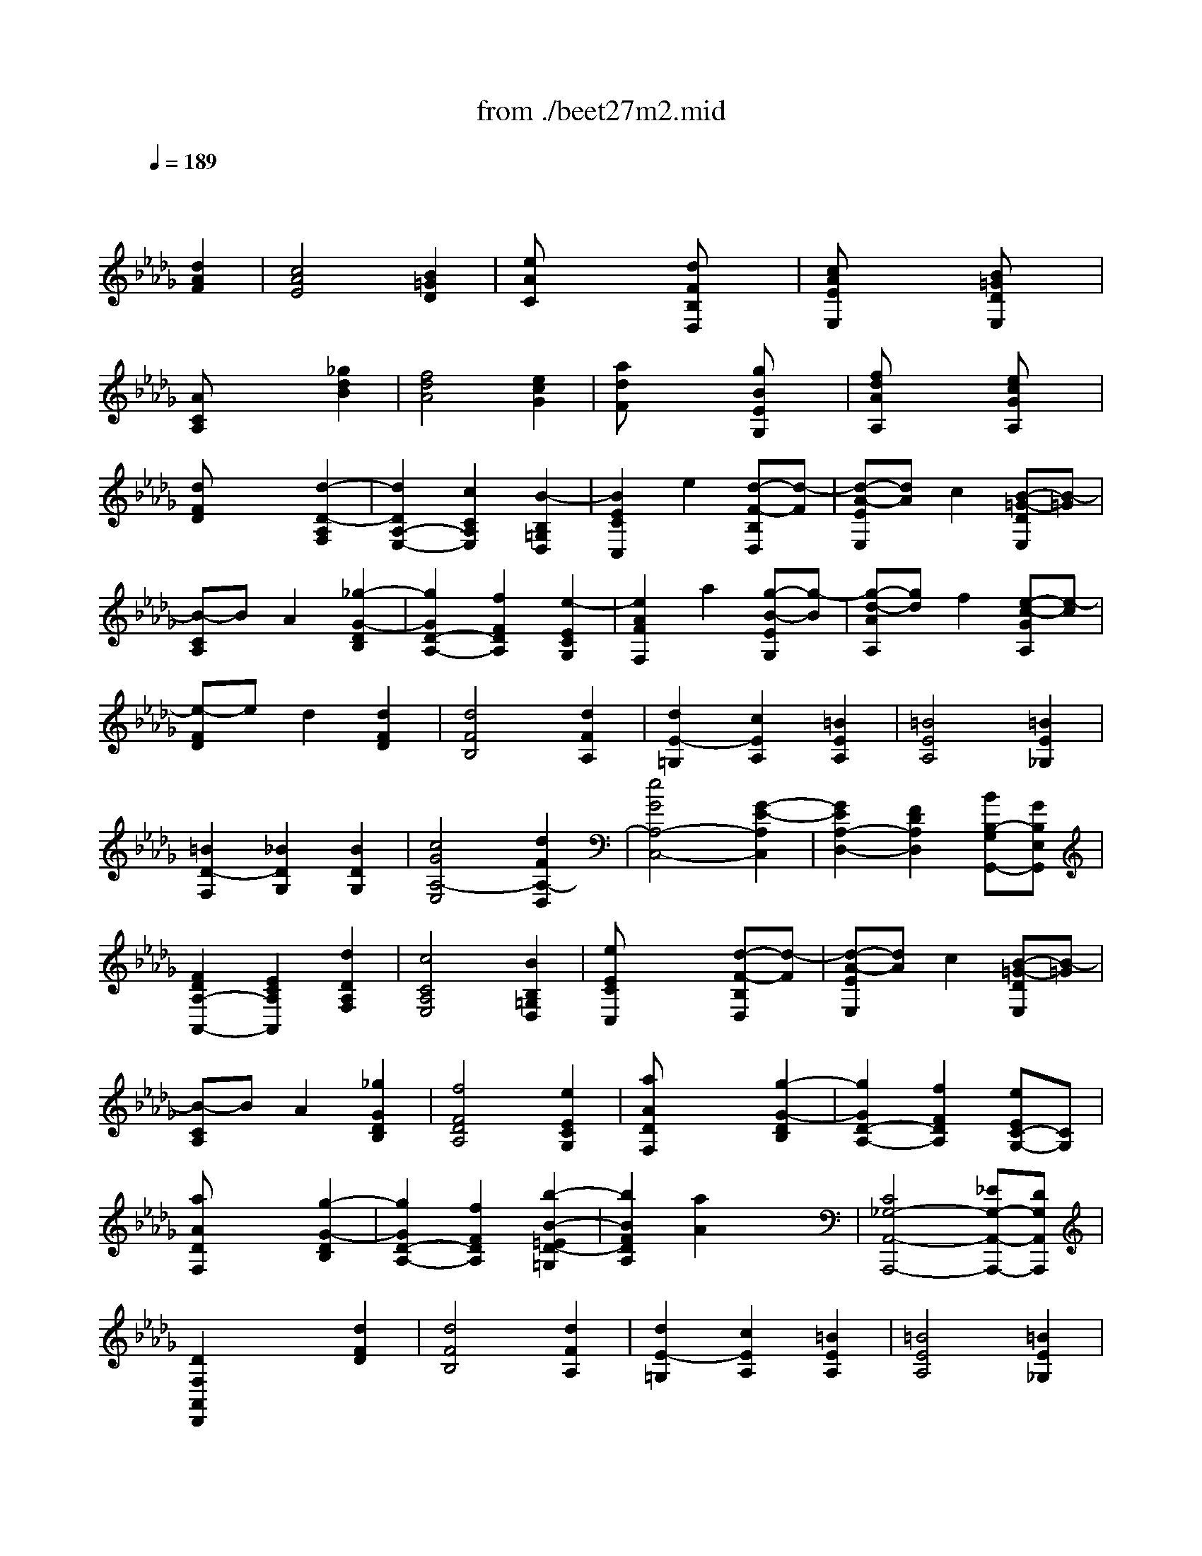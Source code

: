 X: 1
T: from ./beet27m2.mid
M: 3/4
L: 1/8
Q:1/4=189
K:Db % 5 flats
% 2nd mvmt
% GEnie: EDWARDPGRANT
V:1
% Beethoven - Sonata in C#minor 2.
%%MIDI program 0
x4 
% 2nd mvmt
% GEnie: EDWARDPGRANT
[d2A2F2]| \
[c4A4E4] [B2=G2D2]| \
[eAC]x3 [dFB,D,]x| \
[cAEE,]x3 [B=GDE,]x|
[ACA,]x3 [_g2d2B2]| \
[f4d4A4] [e2c2G2]| \
[adF]x3 [gBEG,]x| \
[fdAA,]x3 [ecGA,]x|
[dFD]x3 [d2-D2-A,2F,2]| \
[d2D2A,2-E,2-] [c2C2A,2E,2] [B2-B,2=G,2D,2]| \
[B2E2C2C,2] e2 [d-F-B,D,][d-F]| \
[d-A-EE,][dA] c2 [B-=G-DE,][B-=G]|
[B-CA,]B A2 [_g2-G2-D2B,2]| \
[g2G2D2-A,2-] [f2F2D2A,2] [e2-E2C2G,2]| \
[e2A2F2F,2] a2 [g-B-EG,][g-B]| \
[g-d-AA,][gd] f2 [e-c-GA,][e-c]|
[e-FD]e d2 [d2F2D2]| \
[d4F4B,4] [d2F2A,2]| \
[d2E2-=G,2] [c2E2A,2] [=B2E2A,2]| \
[=B4E4A,4] [=B2E2_G,2]|
[=B2D2-F,2] [_B2D2G,2] [B2D2G,2]| \
[c4G4A,4-E,4] [d2F2A,2-D,2]| \
[e4G4A,4-C,4-] [G2-E2-A,2C,2]| \
[G2E2A,2-D,2-] [F2D2A,2D,2] [BB,-G,G,,-][GB,E,G,,]|
[F2D2A,2-A,,2-] [E2C2A,2A,,2] [d2D2A,2F,2]| \
[c4C4A,4E,4] [B2B,2=G,2D,2]| \
[eECC,]x3 [d-F-B,D,][d-F]| \
[d-A-EE,][dA] c2 [B-=G-DE,][B-=G]|
[B-CA,]B A2 [_g2G2D2B,2]| \
[f4F4D4A,4] [e2E2C2G,2]| \
[aADF,]x3 [g2-G2-D2B,2]| \
[g2G2D2-A,2-] [f2F2D2A,2] [eEC-G,-][CG,]|
[aADF,]x3 [g2-G2-D2B,2]| \
[g2G2D2-A,2-] [f2F2D2A,2] [b2-B2-=E2D2-=G,2]| \
[b2B2F2D2A,2] [a2A2] x2| \
[C4_G,4-A,,4-A,,,4-] [_EG,-A,,-A,,,-][DG,A,,A,,,]|
[D2F,2A,,2D,,2] x2 [d2F2D2]| \
[d4F4B,4] [d2F2A,2]| \
[d2E2-=G,2] [c2E2A,2] [=B2E2A,2]| \
[=B4E4A,4] [=B2E2_G,2]|
[=B2D2-F,2] [_B2D2G,2] [B2D2G,2]| \
[c4G4A,4-E,4] [d2F2A,2-D,2]| \
[e4G4A,4-C,4-] [G2-E2-A,2C,2]| \
[G2E2A,2-D,2-] [F2D2A,2D,2] [BB,-G,G,,-][GB,E,G,,]|
[F2D2A,2-A,,2-] [E2C2A,2A,,2] [d2D2A,2F,2]| \
[c4C4A,4E,4] [B2B,2=G,2D,2]| \
[eECC,]x3 [d-F-B,D,][d-F]| \
[d-A-EE,][dA] c2 [B-=G-DE,][B-=G]|
[B-CA,]B A2 [_g2G2D2B,2]| \
[f4F4D4A,4] [e2E2C2G,2]| \
[aADF,]x3 [g2-G2-D2B,2]| \
[g2G2D2-A,2-] [f2F2D2A,2] [eEC-G,-][CG,]|
[aADF,]x3 [g2-G2-D2B,2]| \
[g2G2D2-A,2-] [f2F2D2A,2] [b2-B2-=E2D2-=G,2]| \
[b2B2F2D2A,2] [a2A2] x2| \
[C4_G,4-A,,4-A,,,4-] [_EG,-A,,-A,,,-][DG,A,,A,,,]|
[D2F,2A,,2D,,2] x2 [F2-F,2-]| \
[F4F,4A,,4-D,,4-] [G2-G,2-A,,2-D,,2]| \
[G4G,4A,,4-E,,4-] [e2-E2-A,,2-E,,2]| \
[e2E2A,,2-G,,2-] [c2C2A,,2-G,,2-] [AA,A,,-G,,-][A,,-G,,]|
[d2D2A,,2-F,,2-] [f2F2A,,2-F,,2-] [F2-F,2-A,,2F,,2]| \
[F4F,4A,,4-D,,4-] [G2-G,2-A,,2-D,,2]| \
[G4G,4A,,4-E,,4-] [g2-G2-A,,2-E,,2]| \
[g2G2A,,2-A,,,2-] [b2B2A,,2A,,,2] [cCA,,-]A,,-|
[e2E2A,,2-D,,2-] [d2D2A,,2D,,2] [F2-F,2-]| \
[F4F,4A,,4-D,,4-] [G2-G,2-A,,2-D,,2]| \
[G4G,4A,,4-E,,4-] [e2-E2-A,,2-E,,2]| \
[e2E2A,,2-G,,2-] [c2C2A,,2-G,,2-] [AA,A,,-G,,-][A,,-G,,]|
[d2D2A,,2-F,,2-] [f2F2A,,2-F,,2-] [F2-F,2-A,,2F,,2]| \
[F4F,4A,,4-D,,4-] [G2-G,2-A,,2-D,,2]| \
[G4G,4A,,4-E,,4-] [g2-G2-A,,2-E,,2]| \
[g2G2A,,2-A,,,2-] [b2B2A,,2A,,,2] [cCA,,-]A,,-|
[e2E2A,,2-D,,2-] [d2D2A,,2D,,2] [f2-F2-]| \
[f4F4A,4-=D,4-] [B2-B,2-A,2=D,2]| \
[B4B,4=G,4-_D,4-] [e2-E2-=G,2D,2]| \
[e4E4_G,4-C,4-] [A2-A,2-G,2C,2]|
[A4A,4F,4-=B,,4-] [d2-D2-F,2=B,,2]| \
[d4D4D,4-_B,,4-] [G2-G,2-D,2-B,,2]| \
[G4G,4D,4-A,,4-] [F2-F,2-D,2-A,,2]| \
[F2F,2D,2-D,,2] [A2A,2D,2-F,,2] [=B2-=B,2-D,2-A,,2]|
[=B2=B,2D,2-G,,2-] [_B2B,2D,2-G,,2-] [d2-D2-D,2G,,2]| \
[d4D4D,4-B,,4-] [G2-G,2-D,2-B,,2]| \
[G4G,4D,4-A,,4-] [F2-F,2-D,2-A,,2]| \
[F4F,4D,4-=G,,4-] [=E2-=E,2-D,2-=G,,2]|
[=E4=E,4D,4-A,,4-] [F2-F,2-D,2A,,2]| \
[F4F,4D,4-B,,4-] [_G2-G,2-D,2-B,,2]| \
[G4G,4D,4-A,,4-] [F2-F,2-D,2A,,2-]| \
[F2F,2A,,2-A,,,2-] [G2G,2A,,2A,,,2] [C2C,2A,,2]|
[D2D,2D,,2] x2 [f2-F2-]| \
[f4F4A,4-=D,4-] [B2-B,2-A,2=D,2]| \
[B4B,4=G,4-_D,4-] [_e2-E2-=G,2D,2]| \
[e4E4_G,4-C,4-] [A2-A,2-G,2C,2]|
[A4A,4F,4-=B,,4-] [d2-D2-F,2=B,,2]| \
[d4D4D,4-_B,,4-] [G2-G,2-D,2-B,,2]| \
[G4G,4D,4-A,,4-] [F2-F,2-D,2-A,,2]| \
[F2F,2D,2-D,,2] [A2A,2D,2-F,,2] [=B2-=B,2-D,2-A,,2]|
[=B2=B,2D,2-G,,2-] [_B2B,2D,2-G,,2-] [d2-D2-D,2G,,2]| \
[d4D4D,4-B,,4-] [G2-G,2-D,2-B,,2]| \
[G4G,4D,4-A,,4-] [F2-F,2-D,2-A,,2]| \
[F4F,4D,4-=G,,4-] [=E2-=E,2-D,2-=G,,2]|
[=E4=E,4D,4-A,,4-] [F2-F,2-D,2A,,2]| \
[F4F,4D,4-B,,4-] [_G2-G,2-D,2-B,,2]| \
[G4G,4D,4-A,,4-] [F2-F,2-D,2A,,2-]| \
[F2F,2A,,2-A,,,2-] [G2G,2A,,2A,,,2] [C2C,2A,,2]|
[D2D,2D,,2] x2 [d2A2F2]| \
[c4A4_E4] [B2=G2D2]| \
[eAC]x3 [dFB,D,]x| \
[cAEE,]x3 [B=GDE,]x|
[ACA,]x3 [_g2d2B2]| \
[f4d4A4] [e2c2G2]| \
[adF]x3 [gBEG,]x| \
[fdAA,]x3 [ecGA,]x|
[dFD]x3 [d2-D2-A,2F,2]| \
[d2D2A,2-E,2-] [c2C2A,2E,2] [B2-B,2=G,2D,2]| \
[B2E2C2C,2] e2 [d-F-B,D,][d-F]| \
[d-A-EE,][dA] c2 [B-=G-DE,][B-=G]|
[B-CA,]B A2 [_g2-G2-D2B,2]| \
[g2G2D2-A,2-] [f2F2D2A,2] [e2-E2C2G,2]| \
[e2A2F2F,2] a2 [g-B-EG,][g-B]| \
[g-d-AA,][gd] f2 [e-c-GA,][e-c]|
[e-FD]e d2 [d2F2D2]| \
[d4F4B,4] [d2F2A,2]| \
[d2E2-=G,2] [c2E2A,2] [=B2E2A,2]| \
[=B4E4A,4] [=B2E2_G,2]|
[=B2D2-F,2] [_B2D2G,2] [B2D2G,2]| \
[c4G4A,4-E,4] [d2F2A,2-D,2]| \
[e4G4A,4-C,4-] [G2-E2-A,2C,2]| \
[G2E2A,2-D,2-] [F2D2A,2D,2] [BB,-G,G,,-][GB,E,G,,]|
[F2D2A,2-A,,2-] [E2C2A,2A,,2] [d2D2A,2F,2]| \
[c4C4A,4E,4] [B2B,2=G,2D,2]| \
[eECC,]x3 [d-F-B,D,][d-F]| \
[d-A-EE,][dA] c2 [B-=G-DE,][B-=G]|
[B-CA,]B A2 [_g2G2D2B,2]| \
[f4F4D4A,4] [e2E2C2G,2]| \
[aADF,]x3 [g2-G2-D2B,2]| \
[g2G2D2-A,2-] [f2F2D2A,2] [eEC-G,-][CG,]|
[aADF,]x3 [g2-G2-D2B,2]| \
[g2G2D2-A,2-] [f2F2D2A,2] [b2-B2-=E2D2-=G,2]| \
[b2B2F2D2A,2] [a2A2] x2| \
[C4_G,4-A,,4-A,,,4-] [_EG,-A,,-A,,,-][DG,A,,A,,,]|
[D2F,2A,,2D,,2] 
